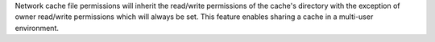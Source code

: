 Network cache file permissions will inherit the read/write permissions of the cache's directory with the exception of owner read/write permissions which will always be set. This feature enables sharing a cache in a multi-user environment.
